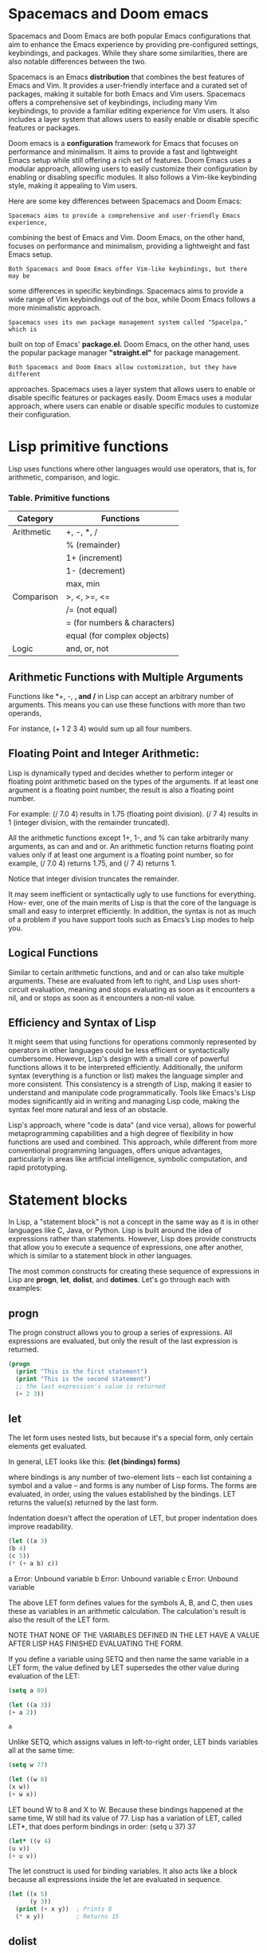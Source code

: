 * Spacemacs and Doom emacs
Spacemacs and Doom Emacs are both popular Emacs configurations that aim to
enhance the Emacs experience by providing pre-configured settings, keybindings,
and packages. While they share some similarities, there are also notable
differences between the two.

Spacemacs is an Emacs *distribution* that combines the best features of Emacs
and Vim. It provides a user-friendly interface and a curated set of packages,
making it suitable for both Emacs and Vim users. Spacemacs offers a
comprehensive set of keybindings, including many Vim keybindings, to provide a
familiar editing experience for Vim users. It also includes a layer system that
allows users to easily enable or disable specific features or packages.

Doom emacs is a *configuration* framework for Emacs that focuses on performance
and minimalism. It aims to provide a fast and lightweight Emacs setup while
still offering a rich set of features. Doom Emacs uses a modular approach,
allowing users to easily customize their configuration by enabling or disabling
specific modules. It also follows a Vim-like keybinding style, making it
appealing to Vim users.

Here are some key differences between Spacemacs and Doom Emacs:

: Spacemacs aims to provide a comprehensive and user-friendly Emacs experience,
combining the best of Emacs and Vim. Doom Emacs, on the other hand, focuses on
performance and minimalism, providing a lightweight and fast Emacs setup.

: Both Spacemacs and Doom Emacs offer Vim-like keybindings, but there may be
some differences in specific keybindings. Spacemacs aims to provide a wide range
of Vim keybindings out of the box, while Doom Emacs follows a more minimalistic
approach.

: Spacemacs uses its own package management system called "Spacelpa," which is
built on top of Emacs' *package.el.* Doom Emacs, on the other hand, uses the
popular package manager *"straight.el"* for package management.

: Both Spacemacs and Doom Emacs allow customization, but they have different
approaches. Spacemacs uses a layer system that allows users to enable or disable
specific features or packages easily. Doom Emacs uses a modular approach, where
users can enable or disable specific modules to customize their configuration.


* Lisp primitive functions
Lisp uses functions where other languages would use operators, that is, for
arithmetic, comparison, and logic.

*** Table. Primitive functions
|------------+------------------------------|
| Category   | Functions                    |
|------------+------------------------------|
| Arithmetic | +, -, *, /                   |
|            | % (remainder)                |
|            | 1+ (increment)               |
|            | 1- (decrement)               |
|            | max, min                     |
|------------+------------------------------|
| Comparison | >, <, >=, <=                 |
|            | /= (not equal)               |   
|            | = (for numbers & characters) |
|            | equal (for complex objects)  |
|------------+------------------------------|
| Logic      | and, or, not                 |
|------------+------------------------------|

** Arithmetic Functions with Multiple Arguments
Functions like *+, -, *, and /* in Lisp can accept an arbitrary number of
arguments. This means you can use these functions with more than two operands,

For instance, (+ 1 2 3 4) would sum up all four numbers.

** Floating Point and Integer Arithmetic:
Lisp is dynamically typed and decides whether to perform integer or floating
point arithmetic based on the types of the arguments. If at least one argument
is a floating point number, the result is also a floating point number.

For example: (/ 7.0 4) results in 1.75 (floating point division). (/ 7 4)
results in 1 (integer division, with the remainder truncated).

All the arithmetic functions except 1+, 1-, and % can take arbitrarily many
arguments, as can and and or. An arithmetic function returns floating point
values only if at least one argument is a floating point number, so for example,
(/ 7.0 4) returns 1.75, and (/ 7 4) returns 1.

Notice that integer division truncates the remainder.

It may seem inefficient or syntactically ugly to use functions for everything.
How- ever, one of the main merits of Lisp is that the core of the language is
small and easy to interpret efficiently. In addition, the syntax is not as much
of a problem if you have support tools such as Emacs’s Lisp modes to help you.

** Logical Functions
Similar to certain arithmetic functions, and and or can also take multiple
arguments. These are evaluated from left to right, and Lisp uses short-circuit
evaluation, meaning and stops evaluating as soon as it encounters a nil, and or
stops as soon as it encounters a non-nil value.

** Efficiency and Syntax of Lisp
It might seem that using functions for operations commonly represented by
operators in other languages could be less efficient or syntactically
cumbersome. However, Lisp's design with a small core of powerful functions
allows it to be interpreted efficiently. Additionally, the uniform syntax
(everything is a function or list) makes the language simpler and more
consistent. This consistency is a strength of Lisp, making it easier to
understand and manipulate code programmatically.
Tools like Emacs's Lisp modes significantly aid in writing and managing Lisp
code, making the syntax feel more natural and less of an obstacle.

Lisp's approach, where "code is data" (and vice versa), allows for powerful
metaprogramming capabilities and a high degree of flexibility in how functions
are used and combined. This approach, while different from more conventional
programming languages, offers unique advantages, particularly in areas like
artificial intelligence, symbolic computation, and rapid prototyping.

* Statement blocks
In Lisp, a "statement block" is not a concept in the same way as it is in other
languages like C, Java, or Python. Lisp is built around the idea of expressions
rather than statements. However, Lisp does provide constructs that allow you to
execute a sequence of expressions, one after another, which is similar to a
statement block in other languages.

The most common constructs for creating these sequence of expressions in Lisp
are *progn*, *let*, *dolist*, and *dotimes*. Let's go through each with examples:

** progn

The progn construct allows you to group a series of expressions. All expressions
are evaluated, but only the result of the last expression is returned.

#+begin_src emacs-lisp
  (progn
    (print "This is the first statement")
    (print "This is the second statement")
    ;; the last expression's value is returned
    (+ 2 3))
#+end_src

#+RESULTS:
: 5


** let
The let form uses nested lists, but because it's a special form, only certain
elements get evaluated.

In general, LET looks like this:
*(let (bindings) forms)*

where bindings is any number of two-element lists -- each list containing a
symbol and a value -- and forms is any number of Lisp forms. The forms are
evaluated, in order, using the values established by the bindings. LET returns
the value(s) returned by the last form.

Indentation doesn't affect the operation of LET, but proper indentation does
improve readability.

#+begin_src emacs-lisp
(let ((a 3)
(b 4)
(c 5))
(* (+ a b) c))
#+end_src

#+RESULTS:
: 35
a
Error: Unbound variable
b
Error: Unbound variable
c
Error: Unbound variable

The above LET form defines values for the symbols A, B, and C, then uses these
as variables in an arithmetic calculation. The calculation's result is also the
result of the LET form.

NOTE THAT NONE OF THE VARIABLES DEFINED IN THE LET HAVE A VALUE AFTER LISP HAS
FINISHED EVALUATING THE FORM.


If you define a variable using SETQ and then name the same variable in a LET
form, the value defined by LET supersedes the other value during evaluation of
the LET:

#+begin_src emacs-lisp
(setq a 89)
#+end_src

#+RESULTS:
: 89

#+begin_src emacs-lisp
(let ((a 3))
(+ a 2))
#+end_src

#+RESULTS:
: 5

#+begin_src emacs-lisp
a
#+end_src

#+RESULTS:
: 89

Unlike SETQ, which assigns values in left-to-right order, LET binds variables
all at the same time:

#+begin_src emacs-lisp
(setq w 77)
#+end_src

#+RESULTS:
: 77

#+begin_src emacs-lisp
(let ((w 8)
(x w))
(+ w x))
#+end_src

#+RESULTS:
: 85

LET bound W to 8 and X to W. Because these bindings happened at the same time, W
still had its value of 77.
Lisp has a variation of LET, called LET*, that does perform bindings in order:
(setq u 37)
37
#+begin_src emacs-lisp
(let* ((v 4)
(u v))
(+ u v))
#+end_src


The let construct is used for binding variables. It also acts like a block
because all expressions inside the let are evaluated in sequence.


#+begin_src emacs-lisp
(let ((x 5)
      (y 3))
  (print (+ x y))  ; Prints 8
  (* x y))         ; Returns 15
#+end_src

#+RESULTS:
: 15

** dolist

The dolist macro iterates over each element of a list, executing a block of code
for each element.

#+BEGIN_SRC emacs-lisp 
(with-output-to-string
  (dolist (number '(1 2 3 4))
    (princ (format "%d\n" (* number 2)))))
#+END_SRC

#+RESULTS:
: 2
: 4
: 6
: 8

** dotimes

The dotimes macro is a looping construct that iterates a specified number of
times.
#+BEGIN_SRC emacs-lisp 
(with-output-to-string
  (dotimes (i 4)
    (princ (format "Iteration %d\n" i))))
#+END_SRC

#+RESULTS:
: Iteration 0
: Iteration 1
: Iteration 2
: Iteration 3

** cond

The cond construct provides a way to execute different blocks of code based on
conditions, similar to if-else statements in other languages.


#+begin_src emacs-lisp
(cond
  ((> 3 2)
   (print "3 is greater than 2"))
  (t
   (print "This won't be printed")))
#+end_src

#+RESULTS:
: 3 is greater than 2


These examples illustrate how Lisp uses different constructs to achieve
something similar to statement blocks in other languages. Each construct serves
a specific purpose, whether it's for looping, conditional execution, or just
grouping expressions together.

* Single quote character(')
The single quote character (') in Lisp has a very specific and important role:
it is used for quoting. Quoting is a way to tell the Lisp interpreter to treat
the following expression as a literal value, rather than evaluating it as it
would normally do.

In Lisp, when you write an expression, the default behavior is for the
interpreter to evaluate it. For example, if you write (1 2 3), Lisp will try to
call the function 1 with 2 and 3 as arguments, which will likely result in an
error since 1 is not a function.

The quote (') changes this behavior. It tells Lisp to interpret the expression
that follows as a literal list (or a literal symbol, or a literal whatever)
rather than as code to be executed. Here are some examples to illustrate this:

    - Quoting a List:
        Without quote: (1 2 3) tries to call 1 as a function.
        With quote: '(1 2 3) is interpreted as a list containing the numbers 1, 2, and 3.

     - Quoting a Symbol:
        Without quote: my-symbol might be interpreted as a variable and Lisp
        will attempt to return its value. With quote: 'my-symbol is treated as
        the symbol itself, not its value.

     - Preventing Evaluation:
        Quoting is often used to prevent the evaluation of an expression. For
        example, if you have a function call (my-function arg1 arg2), and you
        want to pass this function call as a list to another function without
        calling it, you would quote it: (another-function '(my-function arg1
        arg2)).

In summary, the single quote in Lisp is a way to prevent evaluation and to treat
the following expression as a literal value. This is fundamental in Lisp's macro
system and list processing capabilities, as it allows you to manipulate code as
data.

* Atoms
In Lisp, an "atom" is a fundamental concept representing any value that is not a
cons cell (short for "constructive cell"). Cons cells are the basic building
blocks of lists in Lisp. Therefore, an atom is essentially anything that is not
a list or a pair. 

Examples of Atoms:
  - Numbers: All types of numbers (integers, floating-point numbers, etc.).
  - Symbols: Symbols are like identifiers and can be used as variable names,
    function names, etc.
  - Strings: Sequences of characters enclosed in double quotes.
  - Characters: Individual characters.
  - Nil: The special symbol nil, representing both the logical value false and the
    empty list.
  - Other Literal Data: Such as keywords (e.g., :keyword) and other types
    depending on the Lisp dialect.

Atoms in Lists:
In a Lisp list, atoms are the elements that are not themselves lists. For
example, in the list (1 2 3), each of 1, 2, and 3 is an atom. But in the list
((1 2) (3 4)), neither (1 2) nor (3 4) are atoms because they are lists
(though 1, 2, 3, and 4 are atoms).

Checking for Atoms:
Lisp provides a function, typically named atom, to check if a given value is
an atom. For example,

#+begin_src emacs-lisp
(atom 'a)
#+end_src

#+RESULTS:
: t

#+begin_src emacs-lisp
(atom '(a b))
#+end_src

#+RESULTS:

In summary, in Lisp, AN ATOM IS ANYTHING THAT IS NOT A PAIR OR A LIST. This
includes numbers, symbols, strings, characters, and the special symbol nil.
Understanding atoms is key to grasping how Lisp handles data structures,
particularly lists.

* defvar and defparameter
Initialization Behavior:
defvar: Does not change the variable's value if it already exists.
defparameter: Always sets the variable to the given value.

    Use Cases: Use defvar when you want to declare a global variable that should
        retain its value once set, even across multiple evaluations of the
        defvar form. This is useful for variables where a default value is
        sufficient unless explicitly changed. Use defparameter for variables
        that you expect to reinitialize regularly. This is often used for
        configuration variables that might change as the program runs or as part
        of the program's initialization process.

Example in Context

;; Using defvar
#+begin_src emacs-lisp
  (defvar *my-var* 10) 
  (princ *my-var*)
#+end_src

#+RESULTS:
: 10

;; Re-evaluating with a different value
#+begin_src emacs-lisp
  (defvar *my-var* 20)
  (princ *my-var*)
#+end_src

#+RESULTS:
: 10

;; Using defparameter
#+begin_src emacs-lisp
  (defparameter *my-param* 30)
  (princ *my-param*)
#+end_src

;; Re-evaluating with a different value
#+begin_src emacs-lisp
  (defparameter *my-param* 40) 
  (princ *my-param*)
#+end_src

In summary, the choice between defvar and defparameter depends on whether you
want the variable's value to be updated on subsequent re-evaluations of the
declaration.

* Symbol
In Lisp, a symbol is a fundamental data type that plays several important roles.
Understanding symbols is crucial to grasping how Lisp works. Here's a detailed
explanation:

Definition of a Symbol

    Identifier: At its most basic level, a symbol is an identifier. It's used to
    name variables, functions, and other entities in Lisp. Symbols are typically
    composed of a sequence of characters and are unique within a given
    environment.

    Not a String: Although a symbol may look like a string of characters, it is
    not a string. In Lisp, symbols and strings are distinct types. For example,
    *'foo* is a symbol, while *"foo"* is a string.

Roles and Characteristics

    Naming Variables and Functions: Symbols are often used as names for
    variables and functions. For example, in *(defvar my-var 10)*, my-var is a
    symbol used as a variable name.

    Self-Evaluating in Certain Contexts: When a symbol appears in a context
    where its value is needed (like in an expression), Lisp looks up and returns
    its current value. However, if a symbol is quoted *(like 'symbol)*, it
    evaluates to the symbol itself, not its value.

    Properties List: Each symbol can have a properties list (plist) associated
    with it, which is a collection of attribute-value pairs. This allows symbols
    to carry additional information that can be used by the program.

    Function and Variable Namespace: In Lisp, symbols exist in both a function
    namespace (for naming functions) and a variable namespace (for naming
    variables). This means the same symbol can refer to a variable and a
    function independently.

    Package System: Symbols are organized into packages (namespaces), which
    helps prevent name clashes between symbols with the same name but different
    meanings or origins.

Examples

    As a Variable Name: In *(setq my-symbol 5)*, my-symbol is a symbol used as a
    variable name. As a Function Name: In *(defun my-function () ...)*,
    my-function is a symbol used as a function name. Quoted Symbols: The form
    *'my-symbol* refers to the symbol itself, not its value.

Lisp Syntax for Symbols

    Unquoted: When a symbol appears without a quote, Lisp treats it as a name
    and attempts to retrieve its value. Quoted: When a symbol is quoted
    (preceded by a single quote), it is treated as a literal symbol.

Special Symbols

    T and NIL: In Lisp, t and nil are special symbols. *t represents true*, and
    *nil represents both false and the empty list.

In summary, a symbol in Lisp is a versatile entity used as an identifier for
various purposes, such as naming variables and functions. It is a key element in
Lisp's syntax and semantics, allowing for flexible and dynamic programming
paradigms. Symbols are not just character strings; they are unique entities that
can hold values, be part of Lisp's namespace system, and carry additional
properties.

* Setq and Set
** setq
setq is used for directly assigning a value to the variable named by the
first argument, without evaluating the first argument.

The difference between (setq x 10) and (setq x '10) in Lisp boils down to the
nature of the value being assigned to the symbol x. Let's explore each case:

#+begin_src emacs-lisp
(setq x 10)
#+end_src

#+RESULTS:
: 10

In this expression, the number 10 is assigned to the variable x.
10 here is an integer, a numeric value.
After this expression, if you evaluate x, it will return the number 10.

#+begin_src emacs-lisp
 (setq x '10)
#+end_src

#+RESULTS:
: 10

In this expression, '10 is a quoted expression. The quote ' in Lisp indicates
that what follows should be treated as a literal symbol or list, not evaluated.
So, '10 is actually the symbol 10, not the numeric value 10. After this
expression, if you evaluate x, it will return the symbol 10, not the number 10.
This might be a bit confusing because 10 looks like a number, but in the context
of '10, it is a symbol.

In summary:

    (setq x 10) sets x to the numeric value 10.
    (setq x '10) sets x to the symbol 10.

The key difference is between using a number as a direct value and using a
quoted expression that represents a symbol. In Lisp, quoting a number like '10
turns it into a symbol instead of a numeric value.

** set
set evaluates its first argument, which allows it to dynamically choose which
variable to assign the second argument's value to, based on the result of that
evaluation.

;;sets var1 to the symbol 'var2'
#+begin_src emacs-lisp
 (setq var1 'var2) 
#+end_src

#+RESULTS:
: var2
#+begin_src emacs-lisp
 (set var1 20) 
#+end_src

#+RESULTS:
: 20

#+begin_src emacs-lisp
 (princ var1)
#+end_src

#+RESULTS:
: var2

#+begin_src lisp
 (princ var2)
 #+end_src

 #+RESULTS:
 : 20


In summary:
  - setq is used for directly assigning a value to the variable named by the
  first argument, without evaluating the first argument.

  - set evaluates its first argument, which allows it to dynamically choose which
  variable to assign the second argument's value to, based on the result of that
  evaluation.

* Loops
  In Common Lisp, the loop macro provides a rich set of features for iterating
over sequences, repeating expressions an arbitrary number of times, collecting
results, and more. Below are some common uses of loop with examples:

** Simple Loop

The simplest use of loop is to repeat an expression forever:

#+begin_src emacs-lisp
(loop (print "This will print endlessly."))
#+end_src

To stop the loop, you would typically include a conditional exit statement such
as return, return-from, or loop-finish.

** Counting Loop

To perform an action a specific number of times, you use repeat:


#+begin_src lisp
(loop repeat 5 do (print "This will print 5 times."))
#+end_src

** Iterating Over a Range

You can iterate over a range of numbers with for and below:

#+begin_src lisp
(loop for i from 0 below 5 do (print i))
#+end_src


This will print the numbers 0 through 4. Collecting Results

You can collect results into a list with collect:

lisp

(loop for i from 1 to 5 collect i)

This will return the list (1 2 3 4 5). Summing Values

To sum a series of values:

lisp

(loop for i from 1 to 10 sum i)

This computes the sum of numbers from 1 to 10. Using Multiple Variables

loop can manage multiple loop variables simultaneously:

lisp

(loop for i from 1 to 3 for j from 4 downto 2 collect (list i j))

This will collect pairs of i and j values into a list: ((1 4) (2 3) (3 2)).
Conditional Execution

Using if allows conditional execution of parts of the loop:

lisp

(loop for i from 1 to 10 if (evenp i) collect i)

This will collect only the even numbers between 1 and 10 into a list: (2 4 6 8
10). Nested Loops

You can nest loop constructions:

lisp

(loop for i from 1 to 3 do (loop for j from 1 to 3 do (format t "~&i: ~d, j: ~d"
  i j)))

This will print a grid of i and j values. Exiting a Loop

To exit a loop based on a condition, use when or unless with return or
loop-finish:

lisp

(loop for i from 1 do (print i) when (> i 5) do (loop-finish))

This will print numbers from 1 to 6 and then exit the loop.

The loop macro in Common Lisp is highly versatile and can handle much more
complex scenarios than those presented here, including iterating over lists,
vectors, and other data structures, as well as handling multiple conditions,
multiple accumulation operations, and parallel iteration over multiple
collections.

* Functions
** Named Functions

Defining Functions:
    Functions are defined using the defun macro.
    defun is followed by the function name, parameters, and the body.

#+begin_src emacs-lisp
(defun fib (n)
  "Return the nth Fibonacci number."
  (if (< n 2)
      n
      (+ (fib (- n 1))
          (fib (- n 2)))))
#+end_src


Calling Named Functions:

    They are called like any Lisp expression:

#+begin_src emacs-lisp
  (fib 30)
#+end_src

** Anonymous Functions

Application with funcall:
    *funcall* is used to call functions indirectly, especially useful for lambda
    functions or when the function to call is determined at runtime. 


#+begin_src emacs-lisp
  (funcall #'fib 30)
#+end_src

#+RESULTS:
: 832040

This calls fib with 30, where *#'fib* is a shorthand for (function fib), denoting
the fib function.

Application with apply:
    *apply* is similar to funcall but is used when you need to pass arguments as a list.

#+begin_src emacs-lisp
  (apply #'fib (list 30))
#+end_src

#+RESULTS:
: 832040

*** #'fib
The distinction between using #'fib and just fib in the context of (funcall
#'fib 30) versus (funcall fib 30) in Lisp is subtle but important. It relates to
how Lisp treats symbols and function objects. Let's clarify this:

    #'fib:
        #'fib is shorthand for (function fib).
        It explicitly refers to the function object named fib. In Lisp,
        #functions are first-class objects, and #' is used to obtain the
        #function object associated with a given name. This is necessary
        #because, in Lisp, the same name can be used both for a variable and a
        #function without conflict.

    Just fib:
        Without the #', fib is treated as a variable name. (funcall fib 30)
        would mean that Lisp is expected to find a function object stored in a
        variable named fib. If fib is not a variable holding a function object,
        this will result in an error.

Why the Distinction Matters

    Namespace Separation: In Lisp, function names and variable names exist in
    separate namespaces. This means you could have a variable and a function
    with the same name without conflict. Using #' clearly indicates you're
    referring to the function, not the variable.

    Example: If you had a variable fib (which is different from the function
    fib), (funcall fib 30) would try to call whatever function is stored in the
    variable fib, not the named function fib.

    Flexibility: In some cases, you might want to pass around functions as
    arguments, store them in data structures, or return them from other
    functions. In these scenarios, you deal with the function objects
    themselves, not their names, and #' helps in distinguishing these cases.

So, (funcall #'fib 30) correctly tells Lisp to use the function named fib,
whereas (funcall fib 30) would be looking for a function stored in a variable
named fib. This distinction is crucial in understanding how Lisp's symbol and
function namespaces operate. Multiple Return Values

** Functions Returning Multiple Values
*** TODO Review values function
SCHEDULED: <2023-12-12 mar>

In Lisp, a function can return multiple *values* using the values function.
Since Emacs Lisp does not handle multiple return values in the same way as
Common Lisp, you would need to adjust the function accordingly. You could
return a list of values instead.

Example Adjusted for Emacs Lisp:

#+begin_src emacs-lisp
(defun many (n)
  (list n (* n 2) (* n 3)))

;; This will call 'many' with a single argument 10
(many 10)

#+end_src

#+RESULTS:
| 10 | 20 | 30 |

* Lambda functions
In Lisp, anonymous functions, also known as lambda functions, are created using
the lambda keyword. A lambda function is a function without a name, which is
useful when you need a function only temporarily, often for passing as an
argument to higher-order functions.

Here's the basic syntax for creating an anonymous function in Lisp:


*(lambda (parameters) body)*

    lambda: This keyword starts the definition of an anonymous function.
    - (parameters): This is a list of parameters for the lambda function, just
      like parameters for a regular function.
    - body: This is the body of the function, where you put the code that
      defines what the function does.

Example Usage

(lambda (x) (* x x))

This creates an anonymous function that takes one argument x and returns its
square.

** Using an Anonymous Function:

    As an argument to another function:

#+begin_src emacs-lisp
    (mapcar (lambda (x) (* x x)) '(1 2 3 4 5))
#+end_src

#+RESULTS:
| 1 | 4 | 9 | 16 | 25 |


Here, mapcar is a function that applies the given function to each element
of the list. The anonymous function takes each element x and returns its
square.

** Immediately Invoked Anonymous Function:


#+begin_src emacs-lisp
(funcall (lambda (x) (* x x)) 10)
#+end_src

#+RESULTS:
: 100

Here, funcall is used to call the anonymous function immediately with the
argument 10, returning 100.

** Storing in a Variable:

    While you can't name a lambda function directly, you can assign it to a
    variable:

#+begin_src emacs-lisp
(setq square (lambda (x) (* x x)))
(funcall square 5)
#+end_src

#+RESULTS:
: 25

Here, square holds the anonymous function, and funcall is used to call it with
the argument 5.

Lambda functions are powerful tools in Lisp, allowing for more flexible and
concise code, especially when dealing with functional programming patterns like
mapping, filtering, and reducing collections.

* mapcar 
mapcar is a Lisp function. It's a higher-order function commonly used in Lisp
programming for list processing. The primary purpose of mapcar is to apply a
given function to each element of a list (or lists) and collect the results into
a new list.

Here's a brief overview of how mapcar works:

    Function: mapcar
    Purpose: To apply a function to each element of a list or lists.
    Syntax: (mapcar function list1 list2 ...)
    Parameters:
        function: A function that will be applied to the elements. This can be a
        named function or an anonymous function (lambda function). list1, list2,
        ...: One or more lists whose elements are passed as arguments to the
        function.

Example

If you have a function f and a list '(a b c), calling (mapcar f '(a b c)) will
apply f to each element of the list, resulting in a new list '(f(a) f(b) f(c)).

A simple example using a lambda function to square each number in a list:


#+begin_src emacs-lisp
(mapcar (lambda (x) (* x x)) '(1 2 3 4 5))
#+end_src

#+RESULTS:
| 1 | 4 | 9 | 16 | 25 |

mapcar is useful for a wide range of list processing tasks in Lisp, particularly
in functional programming scenarios where operations need to be applied
uniformly to collections of data. It's part of the standard Lisp language and is
available in various dialects of Lisp, including Common Lisp and Emacs Lisp.

